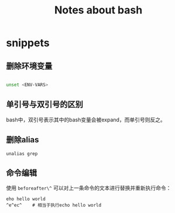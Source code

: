 #+TITLE: Notes about bash

* snippets

** 删除环境变量

#+BEGIN_SRC bash

    unset <ENV-VARS>
#+END_SRC

** 单引号与双引号的区别

bash中，双引号表示其中的bash变量会被expand，而单引号则反之。

** 删除alias

#+BEGIN_EXAMPLE
    unalias grep
#+END_EXAMPLE

** 命令编辑

使用 =beforeafter\^= 可以对上一条命令的文本进行替换并重新执行命令：

#+BEGIN_EXAMPLE
    eho hello world
    ^e^ec^    # 相当于执行echo hello world
#+END_EXAMPLE
